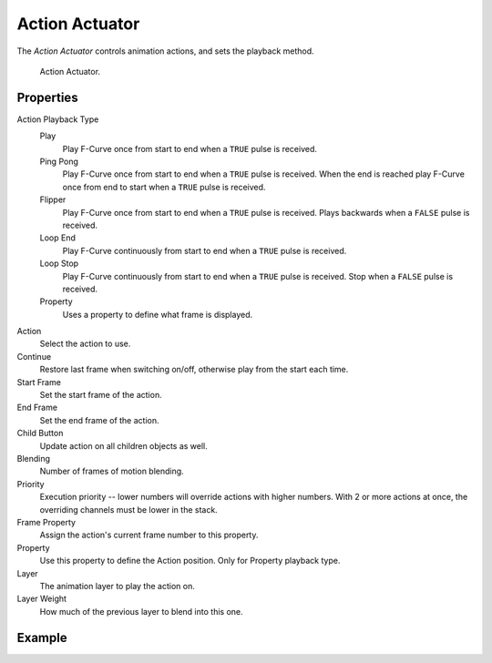 .. _bpy.types.ActionActuator:

.. _actuator-action:

***************
Action Actuator
***************

.. seealso::
   See the Python reference of this logic brick in :class:`BL_ActionActuator`.

The *Action Actuator* controls animation actions, and sets the playback method.

.. figure:: /images/logic-actuators-types-action-node.png

   Action Actuator.


Properties
==========

Action Playback Type
   Play
      Play F-Curve once from start to end when a ``TRUE`` pulse is received.
   Ping Pong
      Play F-Curve once from start to end when a ``TRUE`` pulse is received.
      When the end is reached play F-Curve once from end to start when a ``TRUE`` pulse is received.
   Flipper
      Play F-Curve once from start to end when a ``TRUE`` pulse is received. Plays backwards when a ``FALSE`` pulse is received.
   Loop End
      Play F-Curve continuously from start to end when a ``TRUE`` pulse is received.
   Loop Stop
      Play F-Curve continuously from start to end when a ``TRUE`` pulse is received. Stop when a ``FALSE`` pulse is received.
   Property
      Uses a property to define what frame is displayed.

Action
   Select the action to use.
Continue
   Restore last frame when switching on/off, otherwise play from the start each time.
Start Frame
   Set the start frame of the action.
End Frame
   Set the end frame of the action.
Child Button
   Update action on all children objects as well.
Blending
   Number of frames of motion blending.
Priority
   Execution priority -- lower numbers will override actions with higher numbers.
   With 2 or more actions at once, the overriding channels must be lower in the stack.
Frame Property
   Assign the action's current frame number to this property.
Property
   Use this property to define the Action position. Only for Property playback type.
Layer
   The animation layer to play the action on.
Layer Weight
   How much of the previous layer to blend into this one.


Example
=======
